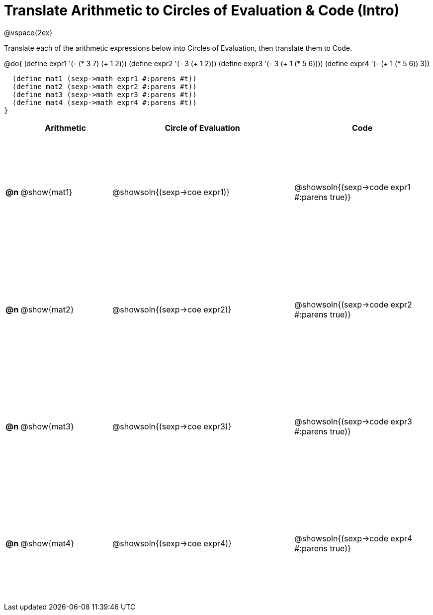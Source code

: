 = Translate Arithmetic to Circles of Evaluation & Code (Intro)

++++
<style>
  td {height: 175pt;}
</style>
++++

@vspace{2ex}

Translate each of the arithmetic expressions below into Circles of Evaluation, then translate them to Code.

@do{
  (define expr1 '(- (* 3 7) (+ 1 2)))
  (define expr2 '(- 3 (+ 1 2)))
  (define expr3 '(- 3 (+ 1 (* 5 6))))
  (define expr4 '(- (+ 1 (* 5 6)) 3))

  (define mat1 (sexp->math expr1 #:parens #t))
  (define mat2 (sexp->math expr2 #:parens #t))
  (define mat3 (sexp->math expr3 #:parens #t))
  (define mat4 (sexp->math expr4 #:parens #t))
}

[cols="^.^1a,^.^10a,^.^20a,^.^15a",options="header",stripes="none"]
|===
|    | Arithmetic	  | Circle of Evaluation		    | Code
|*@n*| @show{mat1}	| @showsoln{(sexp->coe expr1)}| @showsoln{(sexp->code expr1 #:parens true)}
|*@n*| @show{mat2}	| @showsoln{(sexp->coe expr2)}| @showsoln{(sexp->code expr2 #:parens true)}
|*@n*| @show{mat3}	| @showsoln{(sexp->coe expr3)}| @showsoln{(sexp->code expr3 #:parens true)}
|*@n*| @show{mat4}	| @showsoln{(sexp->coe expr4)}| @showsoln{(sexp->code expr4 #:parens true)}
|===
